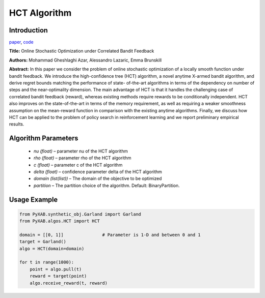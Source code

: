 HCT Algorithm
=============

Introduction
------------
`paper <https://proceedings.mlr.press/v32/azar14.html>`_,
`code <https://github.com/WilliamLwj/PyXAB/blob/main/PyXAB/algos/HCT.py>`_

**Title:** Online Stochastic Optimization under Correlated Bandit Feedback

**Authors:** Mohammad Gheshlaghi Azar, Alessandro Lazaric, Emma Brunskill

**Abstract:** In this paper we consider the problem of online stochastic optimization of a locally smooth function
under bandit feedback. We introduce the high-confidence tree (HCT) algorithm, a novel anytime X-armed bandit algorithm,
and derive regret bounds matching the performance of state- of-the-art algorithms in terms of the dependency on number
of steps and the near-optimality dimension. The main advantage of HCT is that it handles the challenging case of
correlated bandit feedback (reward), whereas existing methods require rewards to be conditionally independent.
HCT also improves on the state-of-the-art in terms of the memory requirement, as well as requiring a weaker smoothness
assumption on the mean-reward function in comparison with the existing anytime algorithms. Finally, we discuss how HCT
can be applied to the problem of policy search in reinforcement learning and we report preliminary empirical results.

.. image:: HCT.png


Algorithm Parameters
--------------------
    * `nu (float)` – parameter nu of the HCT algorithm
    * `rho (float)` – parameter rho of the HCT algorithm
    * `c (float)` – parameter c of the HCT algorithm
    * `delta (float)` – confidence parameter delta of the HCT algorithm
    * `domain (list(list))` – The domain of the objective to be optimized
    * `partition` – The partition choice of the algorithm. Default: BinaryPartition.


Usage Example
-------------
.. code-block:: python3

    from PyXAB.synthetic_obj.Garland import Garland
    from PyXAB.algos.HCT import HCT

    domain = [[0, 1]]               # Parameter is 1-D and between 0 and 1
    target = Garland()
    algo = HCT(domain=domain)

    for t in range(1000):
        point = algo.pull(t)
        reward = target(point)
        algo.receive_reward(t, reward)